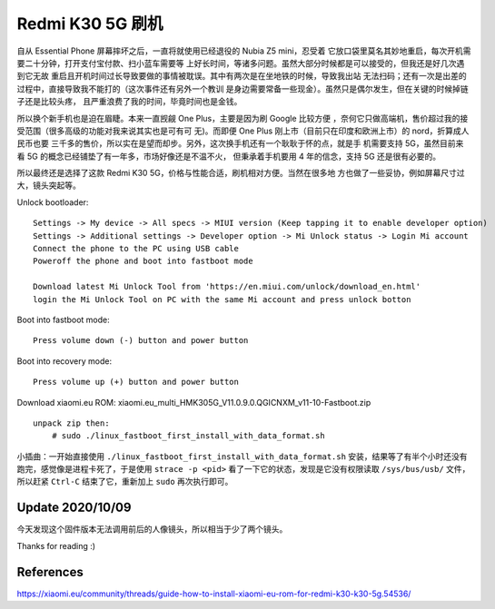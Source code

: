 Redmi K30 5G 刷机
=================

自从 Essential Phone 屏幕摔坏之后，一直将就使用已经退役的 Nubia Z5 mini，忍受着
它放口袋里莫名其妙地重启，每次开机需要二十分钟，打开支付宝付款、扫小蓝车需要等
上好长时间，等诸多问题。虽然大部分时候都是可以接受的，但我还是好几次遇到它无故
重启且开机时间过长导致要做的事情被耽误。其中有两次是在坐地铁的时候，导致我出站
无法扫码；还有一次是出差的过程中，直接导致我不能打的（这次事件还有另外一个教训
是身边需要常备一些现金）。虽然只是偶尔发生，但在关键的时候掉链子还是比较头疼，
且严重浪费了我的时间，毕竟时间也是金钱。

所以换个新手机也是迫在眉睫。本来一直觊觎 One Plus，主要是因为刷 Google 比较方便
，奈何它只做高端机，售价超过我的接受范围（很多高级的功能对我来说其实也是可有可
无)。而即便 One Plus 刚上市（目前只在印度和欧洲上市）的 nord，折算成人民币也要
三千多的售价，所以实在是望而却步。另外，这次换手机还有一个耿耿于怀的点，就是手
机需要支持 5G，虽然目前来看 5G 的概念已经铺垫了有一年多，市场好像还是不温不火，
但秉承着手机要用 4 年的信念，支持 5G 还是很有必要的。

所以最终还是选择了这款 Redmi K30 5G，价格与性能合适，刷机相对方便。当然在很多地
方也做了一些妥协，例如屏幕尺寸过大，镜头突起等。

Unlock bootloader: ::

    Settings -> My device -> All specs -> MIUI version (Keep tapping it to enable developer option)
    Settings -> Additional settings -> Developer option -> Mi Unlock status -> Login Mi account
    Connect the phone to the PC using USB cable
    Poweroff the phone and boot into fastboot mode

    Download latest Mi Unlock Tool from 'https://en.miui.com/unlock/download_en.html'
    login the Mi Unlock Tool on PC with the same Mi account and press unlock botton

Boot into fastboot mode: ::

    Press volume down (-) button and power button

Boot into recovery mode: ::

    Press volume up (+) button and power button

Download xiaomi.eu ROM: xiaomi.eu_multi_HMK305G_V11.0.9.0.QGICNXM_v11-10-Fastboot.zip ::

    unpack zip then:
        # sudo ./linux_fastboot_first_install_with_data_format.sh

小插曲：一开始直接使用 ``./linux_fastboot_first_install_with_data_format.sh``
安装，结果等了有半个小时还没有跑完，感觉像是进程卡死了，于是使用 ``strace -p
<pid>`` 看了一下它的状态，发现是它没有权限读取 ``/sys/bus/usb/`` 文件，所以赶紧
``Ctrl-C`` 结束了它，重新加上 ``sudo`` 再次执行即可。

Update 2020/10/09
-----------------

今天发现这个固件版本无法调用前后的人像镜头，所以相当于少了两个镜头。


Thanks for reading :)


References
----------

https://xiaomi.eu/community/threads/guide-how-to-install-xiaomi-eu-rom-for-redmi-k30-k30-5g.54536/
